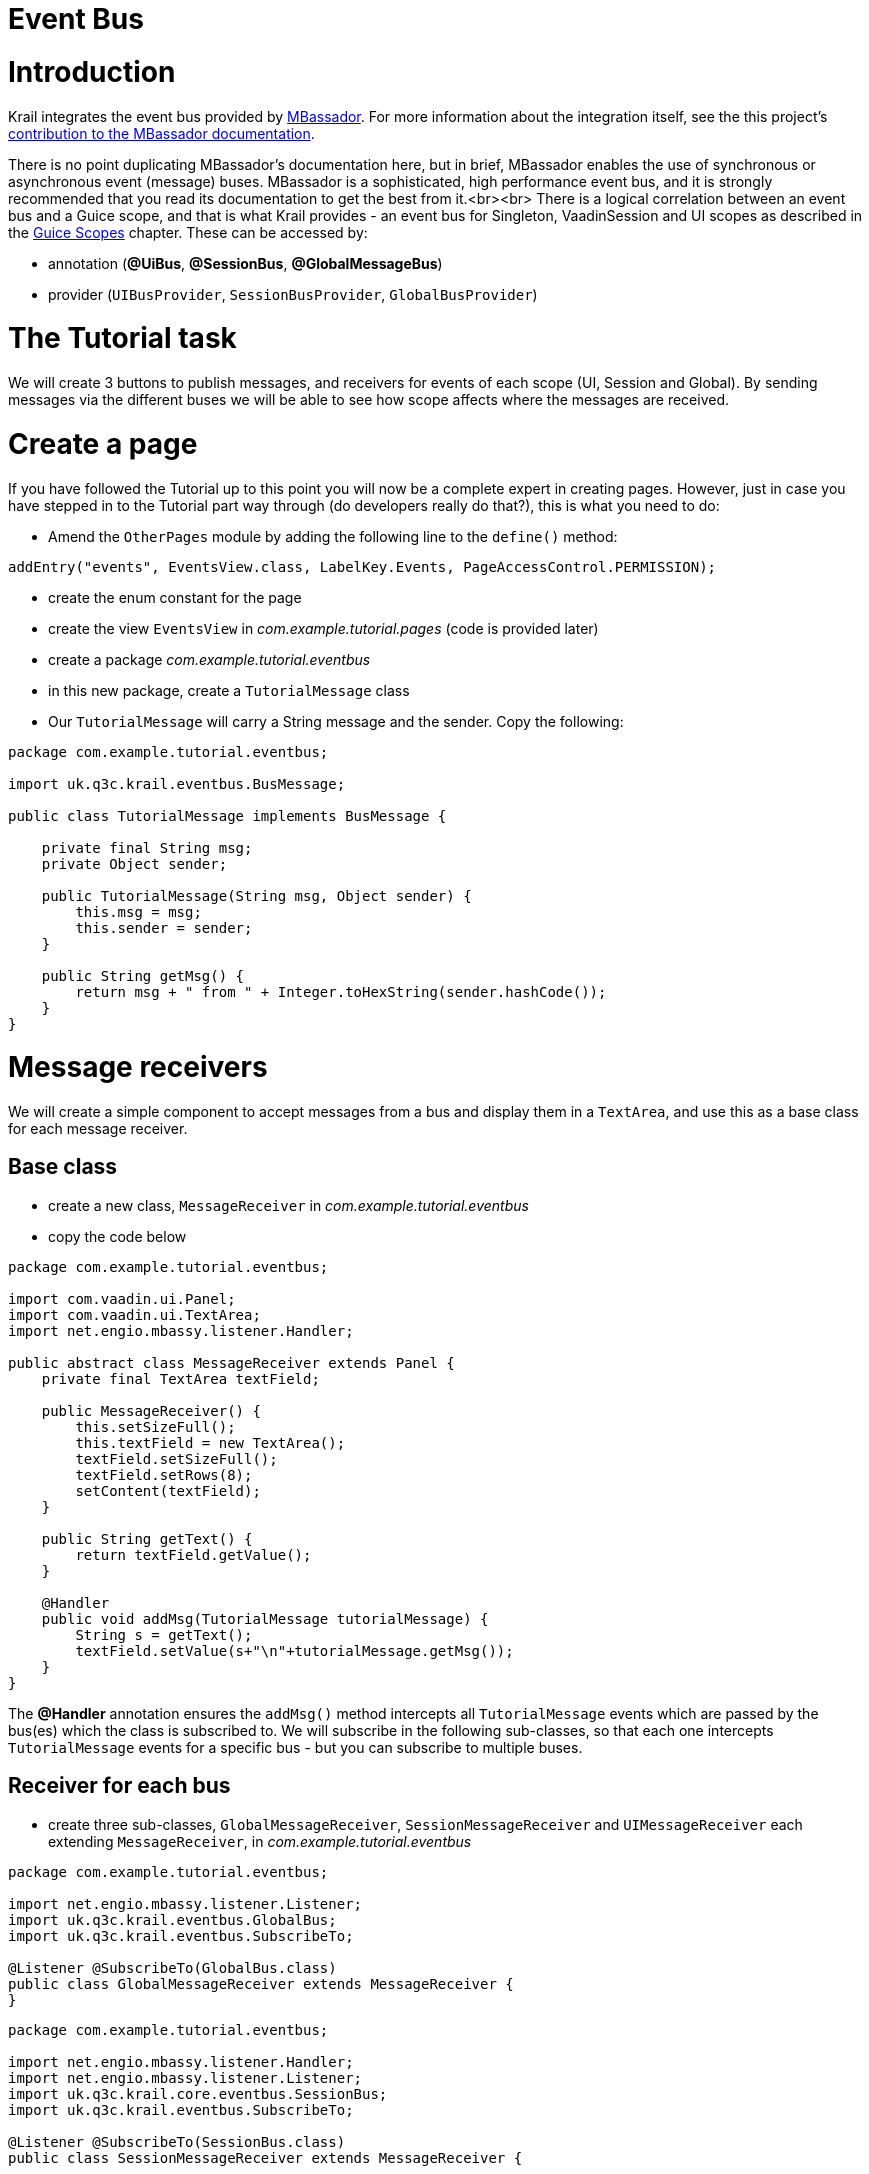 = Event Bus

= Introduction

Krail integrates the event bus provided by https://github.com/bennidi/mbassador[MBassador]. For more information about the integration itself, see the this project's https://github.com/bennidi/mbassador/wiki/Guice-Integration[contribution to the MBassador documentation].

There is no point duplicating MBassador's documentation here, but in brief, MBassador enables the use of synchronous or asynchronous event (message) buses. MBassador is a sophisticated, high performance event bus, and it is strongly recommended that you read its documentation to get the best from it.<br><br>
There is a logical correlation between an event bus and a Guice scope, and that is what Krail provides - an event bus for Singleton, VaadinSession and UI scopes as described in the link:tutorial-guice-scopes.md[Guice Scopes] chapter. These can be accessed by:

* annotation (**@UiBus**, *@SessionBus*, *@GlobalMessageBus*)
* provider (`UIBusProvider`, `SessionBusProvider`, `GlobalBusProvider`)

= The Tutorial task

We will create 3 buttons to publish messages, and receivers for events of each scope (UI, Session and Global). By sending messages via the different buses we will be able to see how scope affects where the messages are received. 

= Create a page

If you have followed the Tutorial up to this point you will now be a complete expert in creating pages. However, just in case you have stepped in to the Tutorial part way through (do developers really do that?), this is what you need to do:

* Amend the `OtherPages` module by adding the following line to the `define()` method:
[source,java]
----
addEntry("events", EventsView.class, LabelKey.Events, PageAccessControl.PERMISSION);
----

* create the enum constant for the page
* create the view `EventsView` in _com.example.tutorial.pages_ (code is provided later)
* create a package _com.example.tutorial.eventbus_
* in this new package, create a `TutorialMessage` class

* Our `TutorialMessage` will carry a String message and the sender. Copy the following:
[source]
----
package com.example.tutorial.eventbus;

import uk.q3c.krail.eventbus.BusMessage;

public class TutorialMessage implements BusMessage {

    private final String msg;
    private Object sender;

    public TutorialMessage(String msg, Object sender) {
        this.msg = msg;
        this.sender = sender;
    }

    public String getMsg() {
        return msg + " from " + Integer.toHexString(sender.hashCode());
    }
}
----

= Message receivers

We will create a simple component to accept messages from a bus and display them in a `TextArea`, and use this as a base class for each message receiver.

== Base class

* create a new class, `MessageReceiver` in _com.example.tutorial.eventbus_
* copy the code below
[source]
----
package com.example.tutorial.eventbus;

import com.vaadin.ui.Panel;
import com.vaadin.ui.TextArea;
import net.engio.mbassy.listener.Handler;

public abstract class MessageReceiver extends Panel {
    private final TextArea textField;

    public MessageReceiver() {
        this.setSizeFull();
        this.textField = new TextArea();
        textField.setSizeFull();
        textField.setRows(8);
        setContent(textField);
    }

    public String getText() {
        return textField.getValue();
    }

    @Handler
    public void addMsg(TutorialMessage tutorialMessage) {
        String s = getText();
        textField.setValue(s+"\n"+tutorialMessage.getMsg());
    }
}
----

The *@Handler* annotation ensures the `addMsg()` method intercepts all `TutorialMessage` events which are passed by the bus(es) which the class is subscribed to. We will subscribe in the following sub-classes, so that each one intercepts `TutorialMessage` events for a specific bus - but you can subscribe to multiple buses. 

== Receiver for each bus

* create three sub-classes, `GlobalMessageReceiver`, `SessionMessageReceiver` and `UIMessageReceiver` each extending `MessageReceiver`, in _com.example.tutorial.eventbus_
[source]
----
package com.example.tutorial.eventbus;

import net.engio.mbassy.listener.Listener;
import uk.q3c.krail.eventbus.GlobalBus;
import uk.q3c.krail.eventbus.SubscribeTo;

@Listener @SubscribeTo(GlobalBus.class)
public class GlobalMessageReceiver extends MessageReceiver {
}
----

[source]
----
package com.example.tutorial.eventbus;

import net.engio.mbassy.listener.Handler;
import net.engio.mbassy.listener.Listener;
import uk.q3c.krail.core.eventbus.SessionBus;
import uk.q3c.krail.eventbus.SubscribeTo;

@Listener @SubscribeTo(SessionBus.class)
public class SessionMessageReceiver extends MessageReceiver {

}

----

[source]
----
package com.example.tutorial.eventbus;

import net.engio.mbassy.listener.Listener;
import uk.q3c.krail.eventbus.SubscribeTo;
import uk.q3c.krail.core.eventbus.UIBus;

@Listener @SubscribeTo(UIBus.class)
public class UIMessageReceiver extends MessageReceiver {
}

----

The *@Listener* annotation marks the class as an `MBassador` bus subscriber. The *@SubscribeTo* annotation is a Krail annotation to identify which bus or buses the class should be subscribed to. The *@SubscribeTo* annotation is processed by Guice AOP, therefore the class must be instantiated by Guice for it to work. 

You could achieve the same by injecting a bus and directly subscribing:

[source,java]
----
globalBusProvider.get().subscribe(this)
----

= Completing the View

* cut and paste the code below into `EventsView`
[source]
----
package com.example.tutorial.pages;

import com.example.tutorial.eventbus.*;
import com.example.tutorial.i18n.Caption;
import com.example.tutorial.i18n.DescriptionKey;
import com.example.tutorial.i18n.LabelKey;
import com.google.inject.Inject;
import com.vaadin.ui.Button;
import uk.q3c.krail.eventbus.GlobalBusProvider;
import uk.q3c.krail.core.eventbus.SessionBusProvider;
import uk.q3c.krail.core.eventbus.UIBusProvider;
import uk.q3c.krail.i18n.Translate;
import uk.q3c.krail.core.view.Grid3x3ViewBase;
import uk.q3c.krail.core.view.component.ViewChangeBusMessage;

public class EventsView extends Grid3x3ViewBase {
    private final UIBusProvider uiBusProvider;
    private final GlobalBusProvider globalBusProvider;
    @Caption(caption = LabelKey.Singleton, description = DescriptionKey.Singleton)
    private Button singletonSendBtn;
    @Caption(caption = LabelKey.Session, description = DescriptionKey.Session)
    private Button sessionSendBtn;
    @Caption(caption = LabelKey.UI, description = DescriptionKey.UI)
    private Button uiSendBtn;
    @Caption(caption = LabelKey.Refresh, description = DescriptionKey.Refresh)
    private Button refreshBtn;
    private SessionBusProvider sessionBusProvider;
    private GlobalMessageReceiver singletonMessageReceiver;
    private MessageReceiver sessionMessageReceiver;
    private MessageReceiver uiMessageReceiver;

    @Inject
    protected EventsView(Translate translate,UIBusProvider uiBusProvider, SessionBusProvider sessionBusProvider, GlobalBusProvider globalBusProvider,
                         GlobalMessageReceiver singletonMessageReceiver, SessionMessageReceiver sessionMessageReceiver, UIMessageReceiver uiMessageReceiver) {
        super(translate);
        this.uiBusProvider = uiBusProvider;
        this.sessionBusProvider = sessionBusProvider;
        this.singletonMessageReceiver = singletonMessageReceiver;
        this.sessionMessageReceiver = sessionMessageReceiver;
        this.uiMessageReceiver = uiMessageReceiver;
        this.globalBusProvider = globalBusProvider;
    }

    @Override
    protected void doBuild(ViewChangeBusMessage busMessage) {
        super.doBuild(busMessage);
        constructEventSendButtons();
        layoutReceivers();
        refreshBtn = new Button();
        setTopRight(refreshBtn);
    }

    private void layoutReceivers() {
        setTopCentre(singletonMessageReceiver);
        setMiddleCentre(sessionMessageReceiver);
        setBottomCentre(uiMessageReceiver);
    }

    private void constructEventSendButtons() {
        singletonSendBtn = new Button();
        sessionSendBtn = new Button();
        uiSendBtn = new Button();
        singletonSendBtn.addClickListener(click -> {
            String m = "Singleton";
            globalBusProvider.get()
                             .publish(new TutorialMessage(m,this));
        });
        sessionSendBtn.addClickListener(click -> {
            String m = "Session";
            sessionBusProvider.get()
                              .publish(new TutorialMessage(m,this));
        });
        uiSendBtn.addClickListener(click -> {
            String m = "UI";
            uiBusProvider.get()
                         .publish(new TutorialMessage(m,this));
        });
        setTopLeft(singletonSendBtn);
        setMiddleLeft(sessionSendBtn);
        setBottomLeft(uiSendBtn);
    }
}

----

* create the enum constants

The `constructEventSendButtons()` method provides a button for each bus to send a message.

A bus for each scope is injected into the constructor using BusProviders

The Refresh button appears to do nothing, but that will become clear later. 

A `MessageReceiver` is injected for each bus (remember these need to be instantiated by Guice) 

= Demonstrating the result

* run the application
* open a browser, which we will call browser 1 tab 1
* login as _'admin'_, _'password'_
* navigate to the _Event Bus_ page
* open a second browser tab at the same URL - we will call this browser 1 tab 2 (now that surprised you!)
* in browser 1 tab 1 press each of the 3 buttons, Singleton, Session and UI
* Messages will appear in all 3 text areas
* Switch to tab 2 (there will be no messages visible yet)

If you know Vaadin, you will be familiar with this situation - the Vaadin client is unaware that changes have been made on the server, so the display has not been updated. It will only update when the client is prompted to get an update from the server. (We will come back to this when we address link:tutorial-push.md[Vaadin Push]). For our purposes, we just click the Refresh button. This actually does nothing except cause the client to poll the server for updates.

* click Refresh
* the Singleton and Session text areas will contain a message from the same source, but the UI area will be empty

This demonstrates the scope of the event buses. The UI bus is of UIScope - which means it relates to a browser tab (unless embedded). The session scope relates to a browser instance, and therefore appears in both tabs, and a singleton scope applies to an application and also appears in both tabs.

* open a second browser instance (if you are using Chrome, be aware that Chrome does odd things with browser instances - to be certain you have a separate instance, it is better to use Firefox as the second instance)
* in browser 2, login as _'admin'_, _'password'_
* navigate to the _Event Bus_ page
* switch back to browser 1 tab 1 and press each of the 3 buttons, Singleton, Session and UI again
* switch browser 2 tab 1
* press Refresh
* Only the Singleton text area will contain a message

This is what we expect - a Vaadin session relates to a browser instance, so a session message will not appear in browser 2 - only the Singleton will

= Summary

* We have covered the 3 defined event buses provided by Krail, with Singleton, Session and UI scope
* We have seen how to subscribe to a bus
* We have seen how to publish to a bus
* We have identified a challenge with refreshing the Vaadin client

= Download from GitHub

To get to this point straight from GitHub, https://github.com/davidsowerby/krail-tutorial[clone] using branch *step10*
